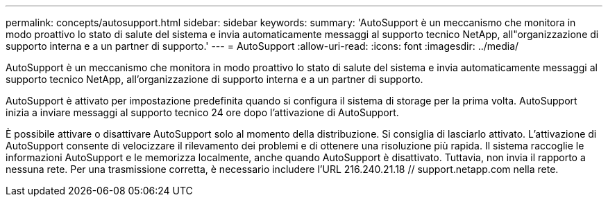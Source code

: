 ---
permalink: concepts/autosupport.html 
sidebar: sidebar 
keywords:  
summary: 'AutoSupport è un meccanismo che monitora in modo proattivo lo stato di salute del sistema e invia automaticamente messaggi al supporto tecnico NetApp, all"organizzazione di supporto interna e a un partner di supporto.' 
---
= AutoSupport
:allow-uri-read: 
:icons: font
:imagesdir: ../media/


[role="lead"]
AutoSupport è un meccanismo che monitora in modo proattivo lo stato di salute del sistema e invia automaticamente messaggi al supporto tecnico NetApp, all'organizzazione di supporto interna e a un partner di supporto.

AutoSupport è attivato per impostazione predefinita quando si configura il sistema di storage per la prima volta. AutoSupport inizia a inviare messaggi al supporto tecnico 24 ore dopo l'attivazione di AutoSupport.

È possibile attivare o disattivare AutoSupport solo al momento della distribuzione. Si consiglia di lasciarlo attivato. L'attivazione di AutoSupport consente di velocizzare il rilevamento dei problemi e di ottenere una risoluzione più rapida. Il sistema raccoglie le informazioni AutoSupport e le memorizza localmente, anche quando AutoSupport è disattivato. Tuttavia, non invia il rapporto a nessuna rete. Per una trasmissione corretta, è necessario includere l'URL 216.240.21.18 // support.netapp.com nella rete.
